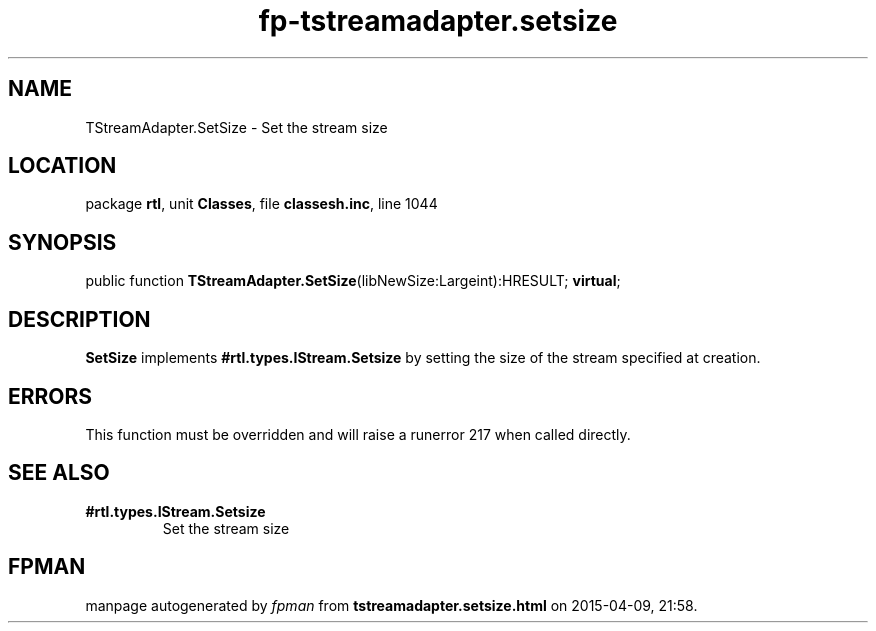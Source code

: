 .\" file autogenerated by fpman
.TH "fp-tstreamadapter.setsize" 3 "2014-03-14" "fpman" "Free Pascal Programmer's Manual"
.SH NAME
TStreamAdapter.SetSize - Set the stream size
.SH LOCATION
package \fBrtl\fR, unit \fBClasses\fR, file \fBclassesh.inc\fR, line 1044
.SH SYNOPSIS
public function \fBTStreamAdapter.SetSize\fR(libNewSize:Largeint):HRESULT; \fBvirtual\fR;
.SH DESCRIPTION
\fBSetSize\fR implements \fB#rtl.types.IStream.Setsize\fR by setting the size of the stream specified at creation.


.SH ERRORS
This function must be overridden and will raise a runerror 217 when called directly.


.SH SEE ALSO
.TP
.B #rtl.types.IStream.Setsize
Set the stream size

.SH FPMAN
manpage autogenerated by \fIfpman\fR from \fBtstreamadapter.setsize.html\fR on 2015-04-09, 21:58.

